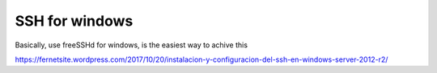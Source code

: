 SSH for windows
===================
Basically, use freeSSHd for windows, is the easiest way to achive this

https://fernetsite.wordpress.com/2017/10/20/instalacion-y-configuracion-del-ssh-en-windows-server-2012-r2/
